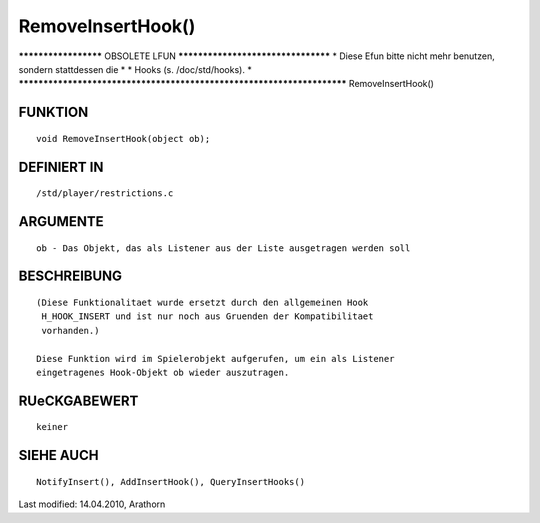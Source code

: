 RemoveInsertHook()
==================

********************* OBSOLETE LFUN ***********************************
* Diese Efun bitte nicht mehr benutzen, sondern stattdessen die       *
* Hooks (s. /doc/std/hooks).                                          *
***********************************************************************
RemoveInsertHook()

FUNKTION
--------
::

     void RemoveInsertHook(object ob);

DEFINIERT IN
------------
::

     /std/player/restrictions.c

ARGUMENTE
---------
::

     ob - Das Objekt, das als Listener aus der Liste ausgetragen werden soll

BESCHREIBUNG
------------
::

     (Diese Funktionalitaet wurde ersetzt durch den allgemeinen Hook
      H_HOOK_INSERT und ist nur noch aus Gruenden der Kompatibilitaet
      vorhanden.)

     Diese Funktion wird im Spielerobjekt aufgerufen, um ein als Listener
     eingetragenes Hook-Objekt ob wieder auszutragen.

RUeCKGABEWERT
-------------
::

     keiner

SIEHE AUCH
----------
::

    NotifyInsert(), AddInsertHook(), QueryInsertHooks()


Last modified: 14.04.2010, Arathorn

